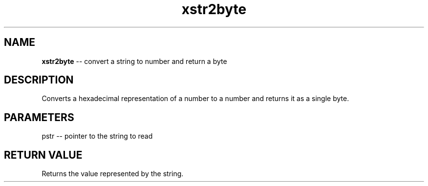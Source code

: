 .\" Source: ./str.asm
.\" Generated with ROBODoc Version 4\.99\.43 (Mar  7 2018)
.\" ROBODoc (c) 1994\-2015 by Frans Slothouber and many others\.
.TH xstr2byte 3 "Oct 22, 2018" str "str Reference"

.SH NAME
\fBxstr2byte\fR \-\- convert a string to number and return a byte

.SH DESCRIPTION
Converts a hexadecimal representation of a number to a number and
returns it as a single byte\.

.SH PARAMETERS
pstr \-\- pointer to the string to read

.SH RETURN VALUE
Returns the value represented by the string\.

